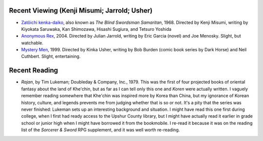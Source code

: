 .. title: Recent Viewing and Reading
.. slug: 2005-03-28
.. date: 2005-03-28 00:00:00 UTC-05:00
.. tags: old blog,recent viewing,recent reading
.. category: oldblog
.. link: 
.. description: 
.. type: text


Recent Viewing (Kenji Misumi; Jarrold; Usher)
---------------------------------------------


+ `Zatôichi kenka-daiko <http://www.imdb.com/title/tt0164983/>`__,
  also known as *The Blind Swordsman Samaritan*, 1968. Directed by Kenji
  Misumi, writing by Kiyokata Saruwaka, Kan Shimozawa, Hisashi Sugiura,
  and Tetsuro Yoshida
+ `Anonymous Rex <http://www.imdb.com/title/tt0397312/>`__, 2004.
  Directed by Julian Jarrold, writing by Eric Garcia (novel) and Joe
  Menosky.  Slight, but watchable.
+ `Mystery Men <http://www.imdb.com/title/tt0132347/>`__, 1999.
  Directed by Kinka Usher, writing by Bob Burden (comic book series by
  Dark Horse) and Neil Cuthbert.  Slight, entertaining.

Recent Reading
--------------


+ *Rajan*, by Tim Lukeman; Doubleday & Company, Inc., 1979.  This was
  the first of four projected books of oriental fantasy about the land
  of Khe'chin, but as far as I can tell only this one and *Koren* were
  actually written. I vaguely remember reading somewhere that Khe'chin
  was inspired more by Korea than China, but my ignorance of Korean
  history, culture, and legends prevents me from judging whether that is
  so or not. It's a pity that the series was never finished: Lukeman
  sets up an interesting background and situation. I might have read
  this one first during college, when I first had ready access to the
  Upshur County library, but I might have actually read it earlier in
  grade school or junior high when I might have borrowed it from the
  bookmobile. I re-read it because it was on the reading list of the
  *Sorcerer & Sword* RPG supplement, and it was well worth re-reading.
